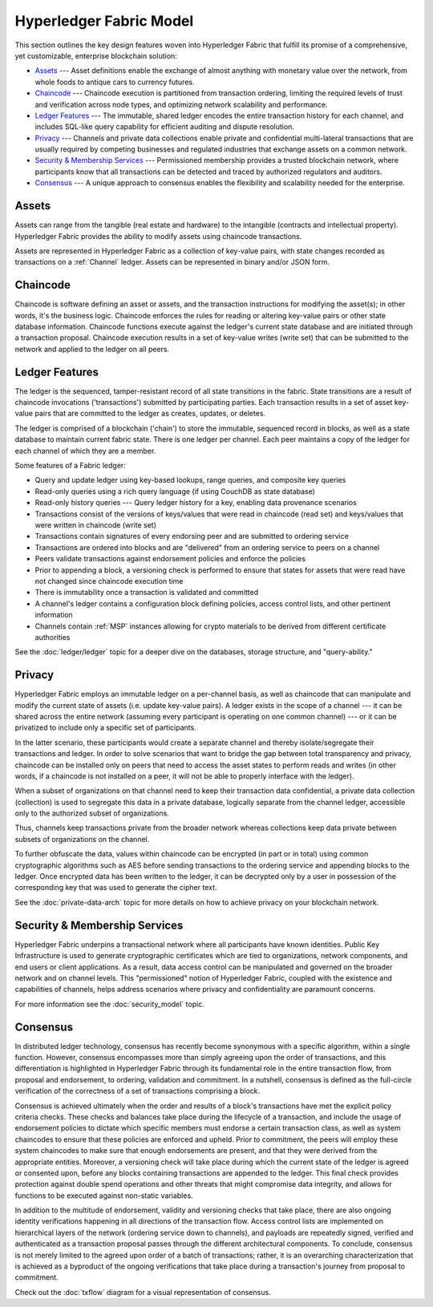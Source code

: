 Hyperledger Fabric Model
========================

This section outlines the key design features woven into Hyperledger Fabric that
fulfill its promise of a comprehensive, yet customizable, enterprise blockchain solution:

* `Assets`_ --- Asset definitions enable the exchange of almost anything with
  monetary value over the network, from whole foods to antique cars to currency
  futures.
* `Chaincode`_ --- Chaincode execution is partitioned from transaction ordering,
  limiting the required levels of trust and verification across node types, and
  optimizing network scalability and performance.
* `Ledger Features`_ --- The immutable, shared ledger encodes the entire
  transaction history for each channel, and includes SQL-like query capability
  for efficient auditing and dispute resolution.
* `Privacy`_ --- Channels and private data collections enable private and
  confidential multi-lateral transactions that are usually required by
  competing businesses and regulated industries that exchange assets on a common
  network.
* `Security & Membership Services`_ --- Permissioned membership provides a
  trusted blockchain network, where participants know that all transactions can
  be detected and traced by authorized regulators and auditors.
* `Consensus`_ --- A unique approach to consensus enables the
  flexibility and scalability needed for the enterprise.


Assets
------

Assets can range from the tangible (real estate and hardware) to the intangible
(contracts and intellectual property). Hyperledger Fabric provides the
ability to modify assets using chaincode transactions.

Assets are represented in Hyperledger Fabric as a collection of
key-value pairs, with state changes recorded as transactions on a :ref:`Channel`
ledger.  Assets can be represented in binary and/or JSON form.


Chaincode
---------

Chaincode is software defining an asset or assets, and the transaction instructions for
modifying the asset(s); in other words, it's the business logic.  Chaincode enforces the rules for reading
or altering key-value pairs or other state database information. Chaincode functions execute against
the ledger's current state database and are initiated through a transaction proposal. Chaincode execution
results in a set of key-value writes (write set) that can be submitted to the network and applied to
the ledger on all peers.


Ledger Features
---------------

The ledger is the sequenced, tamper-resistant record of all state transitions in the fabric.  State
transitions are a result of chaincode invocations ('transactions') submitted by participating
parties.  Each transaction results in a set of asset key-value pairs that are committed to the
ledger as creates, updates, or deletes.

The ledger is comprised of a blockchain ('chain') to store the immutable, sequenced record in
blocks, as well as a state database to maintain current fabric state.  There is one ledger per
channel. Each peer maintains a copy of the ledger for each channel of which they are a member.

Some features of a Fabric ledger:

- Query and update ledger using key-based lookups, range queries, and composite key queries
- Read-only queries using a rich query language (if using CouchDB as state database)
- Read-only history queries --- Query ledger history for a key, enabling data provenance scenarios
- Transactions consist of the versions of keys/values that were read in chaincode (read set) and keys/values that were written in chaincode (write set)
- Transactions contain signatures of every endorsing peer and are submitted to ordering service
- Transactions are ordered into blocks and are "delivered" from an ordering service to peers on a channel
- Peers validate transactions against endorsement policies and enforce the policies
- Prior to appending a block, a versioning check is performed to ensure that states for assets that were read have not changed since chaincode execution time
- There is immutability once a transaction is validated and committed
- A channel's ledger contains a configuration block defining policies, access control lists, and other pertinent information
- Channels contain :ref:`MSP` instances allowing for crypto materials to be derived from different certificate authorities

See the :doc:`ledger/ledger` topic for a deeper dive on the databases, storage structure, and "query-ability."


Privacy
-------

Hyperledger Fabric employs an immutable ledger on a per-channel basis, as well as
chaincode that can manipulate and modify the current state of assets (i.e. update
key-value pairs).  A ledger exists in the scope of a channel --- it can be shared
across the entire network (assuming every participant is operating on one common
channel) --- or it can be privatized to include only a specific set of participants.

In the latter scenario, these participants would create a separate channel and
thereby isolate/segregate their transactions and ledger.  In order to solve
scenarios that want to bridge the gap between total transparency and privacy,
chaincode can be installed only on peers that need to access the asset states
to perform reads and writes (in other words, if a chaincode is not installed on
a peer, it will not be able to properly interface with the ledger).

When a subset of organizations on that channel need to keep their transaction
data confidential, a private data collection (collection) is used to segregate
this data in a private database, logically separate from the channel ledger,
accessible only to the authorized subset of organizations.

Thus, channels keep transactions private from the broader network whereas
collections keep data private between subsets of organizations on the channel.

To further obfuscate the data, values within chaincode can be encrypted
(in part or in total) using common cryptographic algorithms such as AES before
sending transactions to the ordering service and appending blocks to the ledger.
Once encrypted data has been written to the ledger, it can be decrypted only by
a user in possession of the corresponding key that was used to generate the cipher
text.

See the :doc:`private-data-arch` topic for more details on how to achieve
privacy on your blockchain network.


Security & Membership Services
------------------------------

Hyperledger Fabric underpins a transactional network where all participants have
known identities.  Public Key Infrastructure is used to generate cryptographic
certificates which are tied to organizations, network components, and end users
or client applications.  As a result, data access control can be manipulated and
governed on the broader network and on channel levels.  This "permissioned" notion
of Hyperledger Fabric, coupled with the existence and capabilities of channels,
helps address scenarios where privacy and confidentiality are paramount concerns.

For more information see the :doc:`security_model` topic.

Consensus
---------

In distributed ledger technology, consensus has recently become synonymous with
a specific algorithm, within a single function. However, consensus encompasses more
than simply agreeing upon the order of transactions, and this differentiation is
highlighted in Hyperledger Fabric through its fundamental role in the entire
transaction flow, from proposal and endorsement, to ordering, validation and commitment.
In a nutshell, consensus is defined as the full-circle verification of the correctness of
a set of transactions comprising a block.

Consensus is achieved ultimately when the order and results of a block's
transactions have met the explicit policy criteria checks. These checks and balances
take place during the lifecycle of a transaction, and include the usage of
endorsement policies to dictate which specific members must endorse a certain
transaction class, as well as system chaincodes to ensure that these policies
are enforced and upheld.  Prior to commitment, the peers will employ these
system chaincodes to make sure that enough endorsements are present, and that
they were derived from the appropriate entities.  Moreover, a versioning check
will take place during which the current state of the ledger is agreed or
consented upon, before any blocks containing transactions are appended to the ledger.
This final check provides protection against double spend operations and other
threats that might compromise data integrity, and allows for functions to be
executed against non-static variables.

In addition to the multitude of endorsement, validity and versioning checks that
take place, there are also ongoing identity verifications happening in all
directions of the transaction flow.  Access control lists are implemented on
hierarchical layers of the network (ordering service down to channels), and
payloads are repeatedly signed, verified and authenticated as a transaction proposal passes
through the different architectural components.  To conclude, consensus is not
merely limited to the agreed upon order of a batch of transactions; rather,
it is an overarching characterization that is achieved as a byproduct of the ongoing
verifications that take place during a transaction's journey from proposal to
commitment.

Check out the :doc:`txflow` diagram for a visual representation
of consensus.

.. Licensed under Creative Commons Attribution 4.0 International License
   https://creativecommons.org/licenses/by/4.0/
